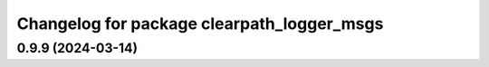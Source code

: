 ^^^^^^^^^^^^^^^^^^^^^^^^^^^^^^^^^^^^^^^^^^^
Changelog for package clearpath_logger_msgs
^^^^^^^^^^^^^^^^^^^^^^^^^^^^^^^^^^^^^^^^^^^

0.9.9 (2024-03-14)
------------------
